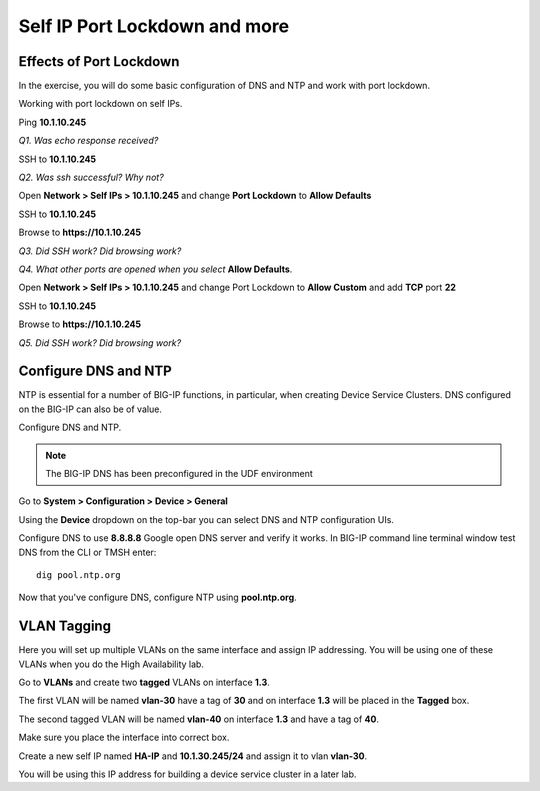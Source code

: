Self IP Port Lockdown and more
==============================

Effects of Port Lockdown
------------------------

In the exercise, you will do some basic configuration of DNS and NTP and
work with port lockdown.

Working with port lockdown on self IPs.

Ping **10.1.10.245**

*Q1. Was echo response received?*

SSH to **10.1.10.245**

*Q2. Was ssh successful? Why not?*

Open **Network > Self IPs > 10.1.10.245** and change **Port Lockdown**
to **Allow Defaults**

SSH to **10.1.10.245**

Browse to **https://10.1.10.245**

*Q3. Did SSH work? Did browsing work?*

*Q4. What other ports are opened when you select* **Allow Defaults**.

Open **Network > Self IPs > 10.1.10.245** and change Port Lockdown to
**Allow Custom** and add **TCP** port **22**

SSH to **10.1.10.245**

Browse to **https://10.1.10.245**

*Q5. Did SSH work? Did browsing work?*

Configure DNS and NTP 
---------------------

NTP is essential for a number of BIG-IP functions, in particular, when
creating Device Service Clusters. DNS configured on the BIG-IP can also
be of value.

Configure DNS and NTP.

.. NOTE::

   The BIG-IP DNS has been preconfigured in the UDF environment

Go to **System > Configuration > Device > General**

Using the **Device** dropdown on the top-bar you can select DNS and NTP configuration UIs. 

Configure DNS to use **8.8.8.8** Google open DNS server and verify it
works. In BIG-IP command line terminal window test DNS from the CLI or
TMSH enter::

   dig pool.ntp.org

Now that you've configure DNS, configure NTP using **pool.ntp.org**.

VLAN Tagging
------------

Here you will set up multiple VLANs on the same interface and assign IP
addressing. You will be using one of these VLANs when you do the High
Availability lab.

Go to **VLANs** and create two **tagged** VLANs on interface **1.3**.

The first VLAN will be named **vlan-30** have a
tag of **30** and on interface **1.3** will be placed in the **Tagged** box.

The second tagged VLAN will be named **vlan-40** on interface **1.3** and have
a tag of **40**.

Make sure you place the interface into correct box.

Create a new self IP named **HA-IP** and **10.1.30.245/24** and assign
it to vlan **vlan-30**.

You will be using this IP address for building a device service cluster
in a later lab.
